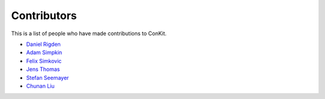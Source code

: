 
Contributors
============

This is a list of people who have made contributions to ConKit.

- `Daniel Rigden <https://www.liverpool.ac.uk/integrative-biology/staff/daniel-rigden/>`_
- `Adam Simpkin <https://github.com/hlasimpk>`_
- `Felix Simkovic <https://github.com/fsimkovic>`_
- `Jens Thomas <https://github.com/linucks>`_
- `Stefan Seemayer <https://github.com/sseemayer>`_
- `Chunan Liu <https://github.com/biochunan>`_

